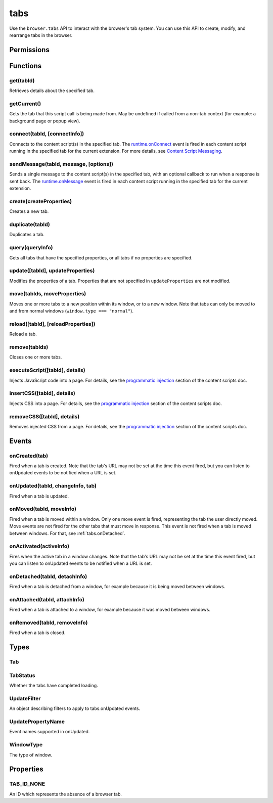 ====
tabs
====

Use the ``browser.tabs`` API to interact with the browser's tab system. You can use this API to create, modify, and rearrange tabs in the browser.

.. rst-class:: api-main-section

Permissions
===========

.. api-member::
   :name: ``activeTab``
.. api-member::
   :name: ``tabs``

   Access browser tabs
.. api-member::
   :name: ``tabHide``

   Hide and show browser tabs

.. rst-class:: api-main-section

Functions
=========

.. _tabs.get:

get(tabId)
----------

.. api-section-annotation-hack:: 

Retrieves details about the specified tab.

.. api-header::
   :label: Parameters

   
   .. api-member::
      :name: ``tabId``
      :type: (integer)
      :annotation: 
   

.. api-header::
   :label: Return type (`Promise`_)

   
   .. api-member::
      :name: 
      :type: :ref:`tabs.Tab`
      :annotation: 
   
   
   .. _Promise: https://developer.mozilla.org/en-US/docs/Web/JavaScript/Reference/Global_Objects/Promise

.. _tabs.getCurrent:

getCurrent()
------------

.. api-section-annotation-hack:: 

Gets the tab that this script call is being made from. May be undefined if called from a non-tab context (for example: a background page or popup view).

.. api-header::
   :label: Return type (`Promise`_)

   
   .. api-member::
      :name: 
      :type: :ref:`tabs.Tab`
      :annotation: 
   
   
   .. _Promise: https://developer.mozilla.org/en-US/docs/Web/JavaScript/Reference/Global_Objects/Promise

.. _tabs.connect:

connect(tabId, [connectInfo])
-----------------------------

.. api-section-annotation-hack:: -- [Added in TB 82, backported to TB 78.4]

Connects to the content script(s) in the specified tab. The `runtime.onConnect <https://developer.mozilla.org/en-US/docs/Mozilla/Add-ons/WebExtensions/API/runtime/onConnect>`_ event is fired in each content script running in the specified tab for the current extension. For more details, see `Content Script Messaging <https://developer.mozilla.org/en-US/docs/Mozilla/Add-ons/WebExtensions/Content_scripts>`_.

.. api-header::
   :label: Parameters

   
   .. api-member::
      :name: ``tabId``
      :type: (integer)
      :annotation: 
   
   
   .. api-member::
      :name: [``connectInfo``]
      :type: (object)
      :annotation: 
      
      .. api-member::
         :name: [``frameId``]
         :type: (integer)
         :annotation: 
         
         Open a port to a specific frame identified by ``frameId`` instead of all frames in the tab.
      
      
      .. api-member::
         :name: [``name``]
         :type: (string)
         :annotation: 
         
         Will be passed into onConnect for content scripts that are listening for the connection event.
      
   

.. api-header::
   :label: Return type (`Promise`_)

   
   .. api-member::
      :name: 
      :type: `Port <https://developer.mozilla.org/en-US/docs/Mozilla/Add-ons/WebExtensions/API/runtime/Port>`_
      :annotation: 
      
      A port that can be used to communicate with the content scripts running in the specified tab.
   
   
   .. _Promise: https://developer.mozilla.org/en-US/docs/Web/JavaScript/Reference/Global_Objects/Promise

.. _tabs.sendMessage:

sendMessage(tabId, message, [options])
--------------------------------------

.. api-section-annotation-hack:: -- [Added in TB 82, backported to TB 78.4]

Sends a single message to the content script(s) in the specified tab, with an optional callback to run when a response is sent back.  The `runtime.onMessage <https://developer.mozilla.org/en-US/docs/Mozilla/Add-ons/WebExtensions/API/runtime/onMessage>`_ event is fired in each content script running in the specified tab for the current extension.

.. api-header::
   :label: Parameters

   
   .. api-member::
      :name: ``tabId``
      :type: (integer)
      :annotation: 
   
   
   .. api-member::
      :name: ``message``
      :type: (any)
      :annotation: 
   
   
   .. api-member::
      :name: [``options``]
      :type: (object)
      :annotation: 
      
      .. api-member::
         :name: [``frameId``]
         :type: (integer)
         :annotation: 
         
         Send a message to a specific frame identified by ``frameId`` instead of all frames in the tab.
      
   

.. api-header::
   :label: Return type (`Promise`_)

   
   .. api-member::
      :name: 
      :type: any
      :annotation: 
      
      The JSON response object sent by the handler of the message. If an error occurs while connecting to the specified tab, the callback will be called with no arguments and `runtime.lastError <https://developer.mozilla.org/en-US/docs/Mozilla/Add-ons/WebExtensions/API/runtime/lastError>`_ will be set to the error message.
   
   
   .. _Promise: https://developer.mozilla.org/en-US/docs/Web/JavaScript/Reference/Global_Objects/Promise

.. _tabs.create:

create(createProperties)
------------------------

.. api-section-annotation-hack:: 

Creates a new tab.

.. api-header::
   :label: Parameters

   
   .. api-member::
      :name: ``createProperties``
      :type: (object)
      :annotation: 
      
      .. api-member::
         :name: [``active``]
         :type: (boolean)
         :annotation: 
         
         Whether the tab should become the active tab in the window. Does not affect whether the window is focused (see :ref:`windows.update`). Defaults to ``true``.
      
      
      .. api-member::
         :name: [``index``]
         :type: (integer)
         :annotation: 
         
         The position the tab should take in the window. The provided value will be clamped to between zero and the number of tabs in the window.
      
      
      .. api-member::
         :name: [``selected``]
         :type: (boolean) **Unsupported.**
         :annotation: 
         
         Whether the tab should become the selected tab in the window. Defaults to ``true``
      
      
      .. api-member::
         :name: [``url``]
         :type: (string)
         :annotation: 
         
         The URL to navigate the tab to initially. Fully-qualified URLs must include a scheme (i.e. 'http://www.google.com', not 'www.google.com'). Relative URLs will be relative to the current page within the extension. Defaults to the New Tab Page.
      
      
      .. api-member::
         :name: [``windowId``]
         :type: (integer)
         :annotation: 
         
         The window to create the new tab in. Defaults to the current window.
      
   

.. api-header::
   :label: Return type (`Promise`_)

   
   .. api-member::
      :name: 
      :type: :ref:`tabs.Tab`
      :annotation: 
      
      Details about the created tab. Will contain the ID of the new tab.
   
   
   .. _Promise: https://developer.mozilla.org/en-US/docs/Web/JavaScript/Reference/Global_Objects/Promise

.. _tabs.duplicate:

duplicate(tabId)
----------------

.. api-section-annotation-hack:: 

Duplicates a tab.

.. api-header::
   :label: Parameters

   
   .. api-member::
      :name: ``tabId``
      :type: (integer)
      :annotation: 
      
      The ID of the tab which is to be duplicated.
   

.. api-header::
   :label: Return type (`Promise`_)

   
   .. api-member::
      :name: 
      :type: :ref:`tabs.Tab`
      :annotation: 
      
      Details about the duplicated tab. The :ref:`tabs.Tab` object doesn't contain ``url``, ``title`` and ``favIconUrl`` if the ``tabs`` permission has not been requested.
   
   
   .. _Promise: https://developer.mozilla.org/en-US/docs/Web/JavaScript/Reference/Global_Objects/Promise

.. _tabs.query:

query(queryInfo)
----------------

.. api-section-annotation-hack:: 

Gets all tabs that have the specified properties, or all tabs if no properties are specified.

.. api-header::
   :label: Parameters

   
   .. api-member::
      :name: ``queryInfo``
      :type: (object)
      :annotation: 
      
      .. api-member::
         :name: [``active``]
         :type: (boolean)
         :annotation: 
         
         Whether the tabs are active in their windows.
      
      
      .. api-member::
         :name: [``currentWindow``]
         :type: (boolean)
         :annotation: 
         
         Whether the tabs are in the current window.
      
      
      .. api-member::
         :name: [``highlighted``]
         :type: (boolean)
         :annotation: 
         
         Whether the tabs are highlighted.  Works as an alias of active.
      
      
      .. api-member::
         :name: [``index``]
         :type: (integer)
         :annotation: 
         
         The position of the tabs within their windows.
      
      
      .. api-member::
         :name: [``lastFocusedWindow``]
         :type: (boolean)
         :annotation: 
         
         Whether the tabs are in the last focused window.
      
      
      .. api-member::
         :name: [``mailTab``]
         :type: (boolean)
         :annotation: 
         
         Whether the tab is a Thunderbird 3-pane tab.
      
      
      .. api-member::
         :name: [``status``]
         :type: (:ref:`tabs.TabStatus`)
         :annotation: 
         
         Whether the tabs have completed loading.
      
      
      .. api-member::
         :name: [``title``]
         :type: (string)
         :annotation: 
         
         Match page titles against a pattern.
      
      
      .. api-member::
         :name: [``url``]
         :type: (string or array of string)
         :annotation: 
         
         Match tabs against one or more `URL Patterns <https://developer.mozilla.org/en-US/docs/Mozilla/Add-ons/WebExtensions/Match_patterns>`_. Note that fragment identifiers are not matched.
      
      
      .. api-member::
         :name: [``windowId``]
         :type: (integer)
         :annotation: 
         
         The ID of the parent window, or :ref:`windows.WINDOW_ID_CURRENT` for the current window.
      
      
      .. api-member::
         :name: [``windowType``]
         :type: (:ref:`tabs.WindowType`)
         :annotation: 
         
         The type of window the tabs are in.
      
   

.. api-header::
   :label: Return type (`Promise`_)

   
   .. api-member::
      :name: 
      :type: array of :ref:`tabs.Tab`
      :annotation: 
   
   
   .. _Promise: https://developer.mozilla.org/en-US/docs/Web/JavaScript/Reference/Global_Objects/Promise

.. _tabs.update:

update([tabId], updateProperties)
---------------------------------

.. api-section-annotation-hack:: 

Modifies the properties of a tab. Properties that are not specified in ``updateProperties`` are not modified.

.. api-header::
   :label: Parameters

   
   .. api-member::
      :name: [``tabId``]
      :type: (integer)
      :annotation: 
      
      Defaults to the selected tab of the current window.
   
   
   .. api-member::
      :name: ``updateProperties``
      :type: (object)
      :annotation: 
      
      .. api-member::
         :name: [``active``]
         :type: (boolean)
         :annotation: 
         
         Whether the tab should be active. Does not affect whether the window is focused (see :ref:`windows.update`).
      
      
      .. api-member::
         :name: [``url``]
         :type: (string)
         :annotation: 
         
         A URL to navigate the tab to.
      
   

.. api-header::
   :label: Return type (`Promise`_)

   
   .. api-member::
      :name: 
      :type: :ref:`tabs.Tab`
      :annotation: 
      
      Details about the updated tab. The :ref:`tabs.Tab` object doesn't contain ``url``, ``title`` and ``favIconUrl`` if the ``tabs`` permission has not been requested.
   
   
   .. _Promise: https://developer.mozilla.org/en-US/docs/Web/JavaScript/Reference/Global_Objects/Promise

.. _tabs.move:

move(tabIds, moveProperties)
----------------------------

.. api-section-annotation-hack:: 

Moves one or more tabs to a new position within its window, or to a new window. Note that tabs can only be moved to and from normal windows (``window.type === "normal"``).

.. api-header::
   :label: Parameters

   
   .. api-member::
      :name: ``tabIds``
      :type: (integer or array of integer)
      :annotation: 
      
      The tab or list of tabs to move.
   
   
   .. api-member::
      :name: ``moveProperties``
      :type: (object)
      :annotation: 
      
      .. api-member::
         :name: ``index``
         :type: (integer)
         :annotation: 
         
         The position to move the window to. -1 will place the tab at the end of the window.
      
      
      .. api-member::
         :name: [``windowId``]
         :type: (integer)
         :annotation: 
         
         Defaults to the window the tab is currently in.
      
   

.. api-header::
   :label: Return type (`Promise`_)

   
   .. api-member::
      :name: 
      :type: :ref:`tabs.Tab` or array of :ref:`tabs.Tab`
      :annotation: 
      
      Details about the moved tabs.
   
   
   .. _Promise: https://developer.mozilla.org/en-US/docs/Web/JavaScript/Reference/Global_Objects/Promise

.. _tabs.reload:

reload([tabId], [reloadProperties])
-----------------------------------

.. api-section-annotation-hack:: 

Reload a tab.

.. api-header::
   :label: Parameters

   
   .. api-member::
      :name: [``tabId``]
      :type: (integer)
      :annotation: 
      
      The ID of the tab to reload; defaults to the selected tab of the current window.
   
   
   .. api-member::
      :name: [``reloadProperties``]
      :type: (object)
      :annotation: 
      
      .. api-member::
         :name: [``bypassCache``]
         :type: (boolean)
         :annotation: 
         
         Whether using any local cache. Default is false.
      
   

.. _tabs.remove:

remove(tabIds)
--------------

.. api-section-annotation-hack:: 

Closes one or more tabs.

.. api-header::
   :label: Parameters

   
   .. api-member::
      :name: ``tabIds``
      :type: (integer or array of integer)
      :annotation: 
      
      The tab or list of tabs to close.
   

.. _tabs.executeScript:

executeScript([tabId], details)
-------------------------------

.. api-section-annotation-hack:: -- [Changed in TB 77: with the "compose" permission, this now works in the document of email messages during composition.]

Injects JavaScript code into a page. For details, see the `programmatic injection <https://developer.mozilla.org/en-US/docs/Mozilla/Add-ons/WebExtensions/Content_scripts>`_ section of the content scripts doc.

.. api-header::
   :label: Parameters

   
   .. api-member::
      :name: [``tabId``]
      :type: (integer)
      :annotation: 
      
      The ID of the tab in which to run the script; defaults to the active tab of the current window.
   
   
   .. api-member::
      :name: ``details``
      :type: (`InjectDetails <https://developer.mozilla.org/en-US/docs/Mozilla/Add-ons/WebExtensions/API/extensionTypes/InjectDetails>`_)
      :annotation: 
      
      Details of the script to run.
   

.. api-header::
   :label: Return type (`Promise`_)

   
   .. api-member::
      :name: 
      :type: array of any
      :annotation: 
      
      The result of the script in every injected frame.
   
   
   .. _Promise: https://developer.mozilla.org/en-US/docs/Web/JavaScript/Reference/Global_Objects/Promise

.. _tabs.insertCSS:

insertCSS([tabId], details)
---------------------------

.. api-section-annotation-hack:: -- [Changed in TB 77: with the "compose" permission, this now works in the document of email messages during composition.]

Injects CSS into a page. For details, see the `programmatic injection <https://developer.mozilla.org/en-US/docs/Mozilla/Add-ons/WebExtensions/Content_scripts>`_ section of the content scripts doc.

.. api-header::
   :label: Parameters

   
   .. api-member::
      :name: [``tabId``]
      :type: (integer)
      :annotation: 
      
      The ID of the tab in which to insert the CSS; defaults to the active tab of the current window.
   
   
   .. api-member::
      :name: ``details``
      :type: (`InjectDetails <https://developer.mozilla.org/en-US/docs/Mozilla/Add-ons/WebExtensions/API/extensionTypes/InjectDetails>`_)
      :annotation: 
      
      Details of the CSS text to insert.
   

.. _tabs.removeCSS:

removeCSS([tabId], details)
---------------------------

.. api-section-annotation-hack:: -- [Changed in TB 77: with the "compose" permission, this now works in the document of email messages during composition.]

Removes injected CSS from a page. For details, see the `programmatic injection <https://developer.mozilla.org/en-US/docs/Mozilla/Add-ons/WebExtensions/Content_scripts>`_ section of the content scripts doc.

.. api-header::
   :label: Parameters

   
   .. api-member::
      :name: [``tabId``]
      :type: (integer)
      :annotation: 
      
      The ID of the tab from which to remove the injected CSS; defaults to the active tab of the current window.
   
   
   .. api-member::
      :name: ``details``
      :type: (`InjectDetails <https://developer.mozilla.org/en-US/docs/Mozilla/Add-ons/WebExtensions/API/extensionTypes/InjectDetails>`_)
      :annotation: 
      
      Details of the CSS text to remove.
   

.. rst-class:: api-main-section

Events
======

.. _tabs.onCreated:

onCreated(tab)
--------------

.. api-section-annotation-hack:: 

Fired when a tab is created. Note that the tab's URL may not be set at the time this event fired, but you can listen to onUpdated events to be notified when a URL is set.

.. api-header::
   :label: Parameters for event listeners

   
   .. api-member::
      :name: ``tab``
      :type: (:ref:`tabs.Tab`)
      :annotation: 
      
      Details of the tab that was created.
   

.. _tabs.onUpdated:

onUpdated(tabId, changeInfo, tab)
---------------------------------

.. api-section-annotation-hack:: 

Fired when a tab is updated.

.. api-header::
   :label: Parameters for event listeners

   
   .. api-member::
      :name: ``tabId``
      :type: (integer)
      :annotation: 
   
   
   .. api-member::
      :name: ``changeInfo``
      :type: (object)
      :annotation: 
      
      Lists the changes to the state of the tab that was updated.
      
      .. api-member::
         :name: [``favIconUrl``]
         :type: (string)
         :annotation: 
         
         The tab's new favicon URL.
      
      
      .. api-member::
         :name: [``status``]
         :type: (string)
         :annotation: 
         
         The status of the tab. Can be either *loading* or *complete*.
      
      
      .. api-member::
         :name: [``url``]
         :type: (string)
         :annotation: 
         
         The tab's URL if it has changed.
      
   
   
   .. api-member::
      :name: ``tab``
      :type: (:ref:`tabs.Tab`)
      :annotation: 
      
      Gives the state of the tab that was updated.
   

.. _tabs.onMoved:

onMoved(tabId, moveInfo)
------------------------

.. api-section-annotation-hack:: 

Fired when a tab is moved within a window. Only one move event is fired, representing the tab the user directly moved. Move events are not fired for the other tabs that must move in response. This event is not fired when a tab is moved between windows. For that, see :ref:`tabs.onDetached`.

.. api-header::
   :label: Parameters for event listeners

   
   .. api-member::
      :name: ``tabId``
      :type: (integer)
      :annotation: 
   
   
   .. api-member::
      :name: ``moveInfo``
      :type: (object)
      :annotation: 
      
      .. api-member::
         :name: ``fromIndex``
         :type: (integer)
         :annotation: 
      
      
      .. api-member::
         :name: ``toIndex``
         :type: (integer)
         :annotation: 
      
      
      .. api-member::
         :name: ``windowId``
         :type: (integer)
         :annotation: 
      
   

.. _tabs.onActivated:

onActivated(activeInfo)
-----------------------

.. api-section-annotation-hack:: 

Fires when the active tab in a window changes. Note that the tab's URL may not be set at the time this event fired, but you can listen to onUpdated events to be notified when a URL is set.

.. api-header::
   :label: Parameters for event listeners

   
   .. api-member::
      :name: ``activeInfo``
      :type: (object)
      :annotation: 
      
      .. api-member::
         :name: ``tabId``
         :type: (integer)
         :annotation: 
         
         The ID of the tab that has become active.
      
      
      .. api-member::
         :name: ``windowId``
         :type: (integer)
         :annotation: 
         
         The ID of the window the active tab changed inside of.
      
   

.. _tabs.onDetached:

onDetached(tabId, detachInfo)
-----------------------------

.. api-section-annotation-hack:: 

Fired when a tab is detached from a window, for example because it is being moved between windows.

.. api-header::
   :label: Parameters for event listeners

   
   .. api-member::
      :name: ``tabId``
      :type: (integer)
      :annotation: 
   
   
   .. api-member::
      :name: ``detachInfo``
      :type: (object)
      :annotation: 
      
      .. api-member::
         :name: ``oldPosition``
         :type: (integer)
         :annotation: 
      
      
      .. api-member::
         :name: ``oldWindowId``
         :type: (integer)
         :annotation: 
      
   

.. _tabs.onAttached:

onAttached(tabId, attachInfo)
-----------------------------

.. api-section-annotation-hack:: 

Fired when a tab is attached to a window, for example because it was moved between windows.

.. api-header::
   :label: Parameters for event listeners

   
   .. api-member::
      :name: ``tabId``
      :type: (integer)
      :annotation: 
   
   
   .. api-member::
      :name: ``attachInfo``
      :type: (object)
      :annotation: 
      
      .. api-member::
         :name: ``newPosition``
         :type: (integer)
         :annotation: 
      
      
      .. api-member::
         :name: ``newWindowId``
         :type: (integer)
         :annotation: 
      
   

.. _tabs.onRemoved:

onRemoved(tabId, removeInfo)
----------------------------

.. api-section-annotation-hack:: 

Fired when a tab is closed.

.. api-header::
   :label: Parameters for event listeners

   
   .. api-member::
      :name: ``tabId``
      :type: (integer)
      :annotation: 
   
   
   .. api-member::
      :name: ``removeInfo``
      :type: (object)
      :annotation: 
      
      .. api-member::
         :name: ``isWindowClosing``
         :type: (boolean)
         :annotation: 
         
         True when the tab is being closed because its window is being closed.
      
      
      .. api-member::
         :name: ``windowId``
         :type: (integer)
         :annotation: 
         
         The window whose tab is closed.
      
   

.. rst-class:: api-main-section

Types
=====

.. _tabs.Tab:

Tab
---

.. api-section-annotation-hack:: 

.. api-header::
   :label: object

   
   .. api-member::
      :name: ``active``
      :type: (boolean)
      :annotation: 
      
      Whether the tab is active in its window. (Does not necessarily mean the window is focused.)
   
   
   .. api-member::
      :name: ``highlighted``
      :type: (boolean)
      :annotation: 
      
      Whether the tab is highlighted. Works as an alias of active
   
   
   .. api-member::
      :name: ``index``
      :type: (integer)
      :annotation: 
      
      The zero-based index of the tab within its window.
   
   
   .. api-member::
      :name: ``selected``
      :type: (boolean) **Unsupported.**
      :annotation: 
      
      Whether the tab is selected.
   
   
   .. api-member::
      :name: [``favIconUrl``]
      :type: (string)
      :annotation: 
      
      The URL of the tab's favicon. This property is only present if the extension's manifest includes the ``tabs`` permission. It may also be an empty string if the tab is loading.
   
   
   .. api-member::
      :name: [``height``]
      :type: (integer)
      :annotation: 
      
      The height of the tab in pixels.
   
   
   .. api-member::
      :name: [``id``]
      :type: (integer)
      :annotation: 
      
      The ID of the tab. Tab IDs are unique within a browser session. Under some circumstances a Tab may not be assigned an ID. Tab ID can also be set to :ref:`tabs.TAB_ID_NONE` for apps and devtools windows.
   
   
   .. api-member::
      :name: [``mailTab``]
      :type: (boolean)
      :annotation: 
      
      Whether the tab is a 3-pane tab.
   
   
   .. api-member::
      :name: [``status``]
      :type: (string)
      :annotation: 
      
      Either *loading* or *complete*.
   
   
   .. api-member::
      :name: [``title``]
      :type: (string)
      :annotation: 
      
      The title of the tab. This property is only present if the extension's manifest includes the ``tabs`` permission.
   
   
   .. api-member::
      :name: [``url``]
      :type: (string)
      :annotation: 
      
      The URL the tab is displaying. This property is only present if the extension's manifest includes the ``tabs`` permission.
   
   
   .. api-member::
      :name: [``width``]
      :type: (integer)
      :annotation: 
      
      The width of the tab in pixels.
   
   
   .. api-member::
      :name: [``windowId``]
      :type: (integer)
      :annotation: 
      
      The ID of the window the tab is contained within.
   

.. _tabs.TabStatus:

TabStatus
---------

.. api-section-annotation-hack:: 

Whether the tabs have completed loading.

.. api-header::
   :label: `string`

   
   .. container:: api-member-node
   
      .. container:: api-member-description-only
         
         Supported values:
         
         .. api-member::
            :name: ``loading``
         
         .. api-member::
            :name: ``complete``
         
   

.. _tabs.UpdateFilter:

UpdateFilter
------------

.. api-section-annotation-hack:: 

An object describing filters to apply to tabs.onUpdated events.

.. api-header::
   :label: object

   
   .. api-member::
      :name: [``properties``]
      :type: (array of :ref:`tabs.UpdatePropertyName`)
      :annotation: 
      
      A list of property names. Events that do not match any of the names will be filtered out.
   
   
   .. api-member::
      :name: [``tabId``]
      :type: (integer)
      :annotation: 
   
   
   .. api-member::
      :name: [``urls``]
      :type: (array of string)
      :annotation: 
      
      A list of URLs or URL patterns. Events that cannot match any of the URLs will be filtered out.  Filtering with urls requires the ``tabs`` or  ``"activeTab"`` permission.
   
   
   .. api-member::
      :name: [``windowId``]
      :type: (integer)
      :annotation: 
   

.. _tabs.UpdatePropertyName:

UpdatePropertyName
------------------

.. api-section-annotation-hack:: 

Event names supported in onUpdated.

.. api-header::
   :label: `string`

   
   .. container:: api-member-node
   
      .. container:: api-member-description-only
         
         Supported values:
         
         .. api-member::
            :name: ``favIconUrl``
         
         .. api-member::
            :name: ``status``
         
         .. api-member::
            :name: ``title``
         
   

.. _tabs.WindowType:

WindowType
----------

.. api-section-annotation-hack:: 

The type of window.

.. api-header::
   :label: `string`

   
   .. container:: api-member-node
   
      .. container:: api-member-description-only
         
         Supported values:
         
         .. api-member::
            :name: ``normal``
         
         .. api-member::
            :name: ``popup``
         
         .. api-member::
            :name: ``panel``
         
         .. api-member::
            :name: ``app``
         
         .. api-member::
            :name: ``devtools``
         
   

.. rst-class:: api-main-section

Properties
==========

.. _tabs.TAB_ID_NONE:

TAB_ID_NONE
-----------

.. api-section-annotation-hack:: 

An ID which represents the absence of a browser tab.

